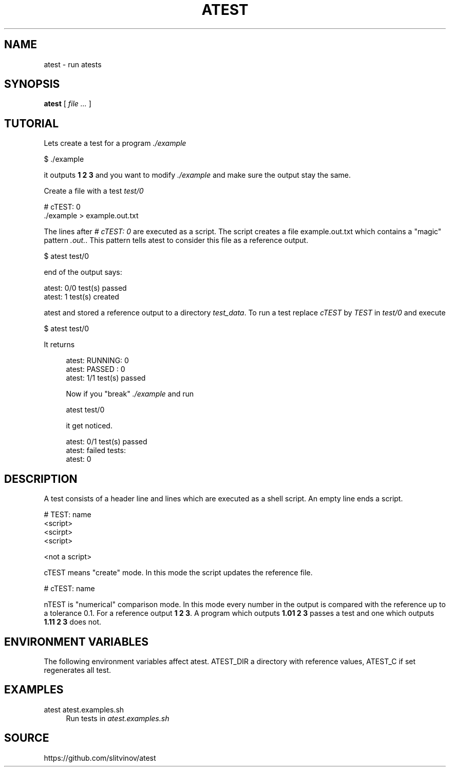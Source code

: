 .TH ATEST 1
.SH NAME
atest \- run atests
.SH SYNOPSIS
.B atest
[
.I file ...
]
.SH TUTORIAL
.sp
Lets create a test for a program \fI\&./example\fR
.sp
.nf
$ \&./example
.fi
.if n \{\
.RE
.\}
.sp
it outputs \fB1 2 3\fR and you want to modify \fI\&./example\fR and make sure the output stay the same\&.
.sp
Create a file with a test \fItest/0\fR
.sp
.nf
# cTEST: 0
\&./example  > example\&.out\&.txt
.fi
.sp
The lines after \fI# cTEST: 0\fR are executed as a script\&. The script creates a file example\&.out\&.txt which contains a "magic" pattern \fI\&.out\&.\fR\&. This pattern tells atest to consider this file as a reference output\&.
.sp
.nf
$ atest test/0
.fi
.sp
end of the output says:
.sp
.nf
atest: 0/0 test(s) passed
atest:    1 test(s) created
.fi
.if n \{\
.RE
.\}
.sp
atest and stored a reference output to a directory \fItest_data\fR\&. To run a test replace \fIcTEST\fR by \fITEST\fR in \fItest/0\fR and execute
.sp
.nf
$ atest test/0
.fi
.sp
It returns
.sp
.if n \{\
.RS 4
.\}
.nf
atest: RUNNING: 0
atest: PASSED : 0
atest: 1/1 test(s) passed
.fi
.sp
Now if you "break" \fI\&./example\fR and run
.sp
.nf
atest test/0
.fi
.sp
it get noticed\&.
.sp
.nf
atest: 0/1 test(s) passed
atest: failed tests:
atest:     0
.fi
.SH DESCRIPTION
.sp
A test consists of a header line and lines which are executed as a shell script\&. An empty line ends a script\&.
.sp
.nf
# TEST: name
<script>
<scirpt>
<script>

<not a script>
.fi
.sp
cTEST means "create" mode\&. In this mode the script updates the reference file\&.
.sp
.nf
# cTEST: name
.fi
.sp
nTEST is "numerical" comparison mode\&. In this mode every number in the output is compared with the reference up to a tolerance 0\&.1\&. For a reference output \fB1 2 3\fR\&. A program which outputs \fB1\&.01 2 3\fR passes a test and one which outputs \fB1\&.11 2 3\fR does not\&.
.SH "ENVIRONMENT VARIABLES"
.sp
The following environment variables affect atest\&. ATEST_DIR a directory with reference values, ATEST_C if set regenerates all test\&.
.SH EXAMPLES
.PP
atest atest\&.examples\&.sh
.RS 4
Run tests in
\fIatest\&.examples\&.sh\fR
.RE
.SH SOURCE
.sp
https://github.com/slitvinov/atest
